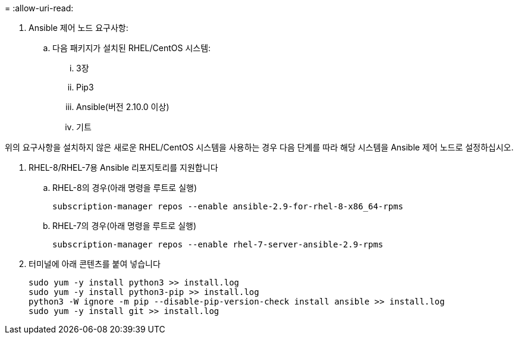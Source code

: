 = 
:allow-uri-read: 


. Ansible 제어 노드 요구사항:
+
.. 다음 패키지가 설치된 RHEL/CentOS 시스템:
+
... 3장
... Pip3
... Ansible(버전 2.10.0 이상)
... 기트






위의 요구사항을 설치하지 않은 새로운 RHEL/CentOS 시스템을 사용하는 경우 다음 단계를 따라 해당 시스템을 Ansible 제어 노드로 설정하십시오.

. RHEL-8/RHEL-7용 Ansible 리포지토리를 지원합니다
+
.. RHEL-8의 경우(아래 명령을 루트로 실행)
+
[source, cli]
----
subscription-manager repos --enable ansible-2.9-for-rhel-8-x86_64-rpms
----
.. RHEL-7의 경우(아래 명령을 루트로 실행)
+
[source, cli]
----
subscription-manager repos --enable rhel-7-server-ansible-2.9-rpms
----


. 터미널에 아래 콘텐츠를 붙여 넣습니다
+
[source, cli]
----
sudo yum -y install python3 >> install.log
sudo yum -y install python3-pip >> install.log
python3 -W ignore -m pip --disable-pip-version-check install ansible >> install.log
sudo yum -y install git >> install.log
----

